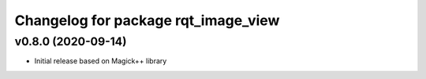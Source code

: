 ^^^^^^^^^^^^^^^^^^^^^^^^^^^^^^^^^^^^
Changelog for package rqt_image_view
^^^^^^^^^^^^^^^^^^^^^^^^^^^^^^^^^^^^

v0.8.0 (2020-09-14)
-------------------
* Initial release based on Magick++ library
